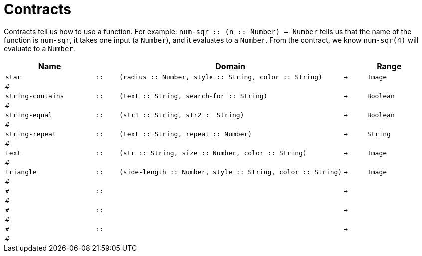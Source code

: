 [.landscape]
= Contracts

Contracts tell us how to use a function. For example:  `num-sqr {two-colons} (n {two-colons} Number) -> Number` tells us that the name of the function is  `num-sqr`, it takes one input (a  `Number`), and it evaluates to a  `Number`. From the contract, we know  `num-sqr(4)` will evaluate to a  `Number`.

[.contracts-table, cols="4,1,10,1,2", options="header", grid="rows"]
|===

|Name||Domain||Range

| `star`
| `{two-colons}`
| `(radius {two-colons} Number, style {two-colons} String, color {two-colons} String)`
| `->`
| `Image`
5+|`#`

| `string-contains`
| `{two-colons}`
| `(text {two-colons} String, search-for {two-colons} String)`
| `->`
| `Boolean`
5+|`#`

| `string-equal`
| `{two-colons}`
| `(str1 {two-colons} String, str2 {two-colons} String)`
| `->`
| `Boolean`
5+|`#`

| `string-repeat`
| `{two-colons}`
| `(text {two-colons} String, repeat {two-colons} Number)`
| `->`
| `String`
5+|`#`

| `text`
| `{two-colons}`
| `(str {two-colons} String, size {two-colons} Number, color {two-colons} String)`
| `->`
| `Image`
5+|`#`

| `triangle`
| `{two-colons}`
| `(side-length {two-colons} Number, style {two-colons} String, color {two-colons} String)`
| `->`
| `Image`
5+|`#`

|`#`
| `{two-colons}` 
|
|`->`
|
5+|`#`

|`#`
| `{two-colons}` 
|
|`->`
|
5+|`#`

|`#`
| `{two-colons}` 
|
|`->`
|
5+|`#`


|===

